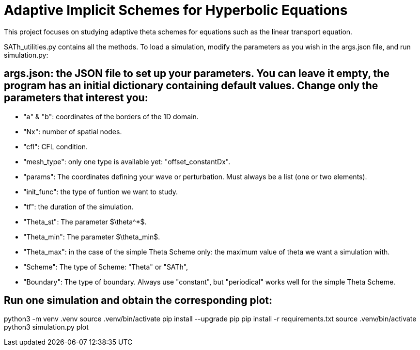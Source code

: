 # Adaptive Implicit Schemes for Hyperbolic Equations

This project focuses on studying adaptive theta schemes for equations such as the linear transport equation.

SATh_utilities.py contains all the methods.
To load a simulation, modify the parameters as you wish in the args.json file, and run simulation.py:

## args.json: the JSON file to set up your parameters. You can leave it empty, the program has an initial dictionary containing default values. Change only the parameters that interest you:
  - "a" & "b": coordinates of the borders of the 1D domain.
  - "Nx": number of spatial nodes.
  - "cfl": CFL condition.
  - "mesh_type": only one type is available yet: "offset_constantDx".
  - "params": The coordinates defining your wave or perturbation. Must always be a list (one or two elements).
  - "init_func": the type of funtion we want to study.
  - "tf": the duration of the simulation.
  - "Theta_st": The parameter $\theta^*$.
  - "Theta_min": The parameter $\theta_min$.
  - "Theta_max": in the case of the simple Theta Scheme only: the maximum value of theta we want a simulation with.
  - "Scheme": The type of Scheme: "Theta" or "SATh",
  - "Boundary": The type of boundary. Always use "constant", but "periodical" works well for the simple Theta Scheme.

## Run one simulation and obtain the corresponding plot:
python3 -m venv .venv
source .venv/bin/activate
pip install --upgrade pip
pip install -r requirements.txt
source .venv/bin/activate
python3 simulation.py plot
